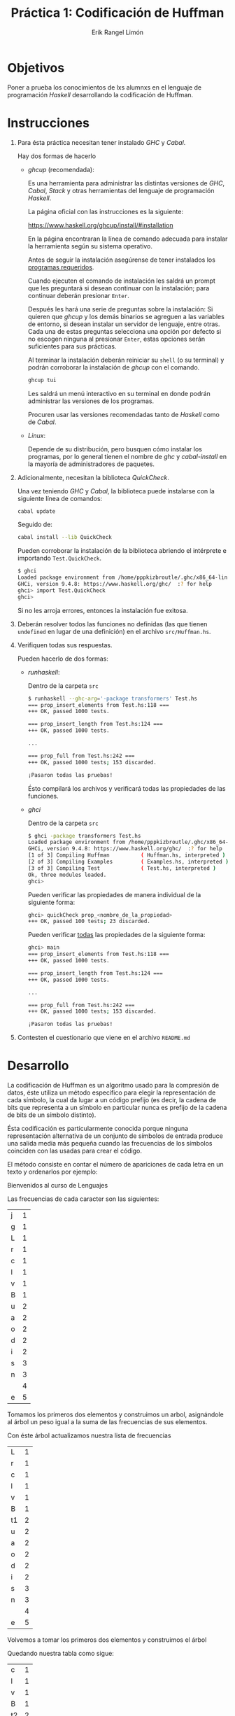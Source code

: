 #+title: Práctica 1: Codificación de Huffman
#+author: Erik Rangel Limón

* Objetivos

  Poner a prueba los conocimientos de lxs alumnxs en el lenguaje de
  programación /Haskell/ desarrollando la codificación de Huffman.

* Instrucciones

  1. Para ésta práctica necesitan tener instalado /GHC/ y /Cabal/.

     Hay dos formas de hacerlo

     - /ghcup/ (recomendada):

       Es una herramienta para administrar las distintas versiones de
       /GHC/, /Cabal/, /Stack/ y otras herramientas del lenguaje de
       programación /Haskell/.

       La página oficial con las instrucciones es la siguiente:

       [[https://www.haskell.org/ghcup/install/#installation]]

       En la página encontraran la línea de comando adecuada para
       instalar la herramienta según su sistema operativo.

       Antes de seguir la instalación asegúrense de tener instalados
       los [[https://www.haskell.org/ghcup/install/#system-requirements][programas requeridos]].

       Cuando ejecuten el comando de instalación les saldrá un prompt
       que les preguntará si desean continuar con la instalación; para
       continuar deberán presionar =Enter=.

       Después les hará una serie de preguntas sobre la instalación:
       Si quieren que /ghcup/ y los demás binarios se agreguen a las
       variables de entorno, si desean instalar un servidor de
       lenguaje, entre otras. Cada una de estas preguntas selecciona
       una opción por defecto si no escogen ninguna al presionar
       =Enter=, estas opciones serán suficientes para sus prácticas.

       Al terminar la instalación deberán reiniciar su =shell= (o su
       terminal) y podrán corroborar la instalación de /ghcup/ con el
       comando.

       #+begin_src bash
ghcup tui
       #+end_src

       Les saldrá un menú interactivo en su terminal en donde podrán
       administrar las versiones de los programas.

       Procuren usar las versiones recomendadas tanto de /Haskell/ como
       de /Cabal/.

     - /Linux/:

       Depende de su distribución, pero busquen cómo instalar los
       programas, por lo general tienen el nombre de /ghc/ y
       /cabal-install/ en la mayoría de administradores de paquetes.
  
  2. Adicionalmente, necesitan la biblioteca /QuickCheck/.

     Una vez teniendo /GHC/ y /Cabal/, la biblioteca puede instalarse con
     la siguiente línea de comandos:

     #+begin_src bash
cabal update
     #+end_src

     Seguido de:

     #+begin_src bash
cabal install --lib QuickCheck
     #+end_src

     Pueden corroborar la instalación de la biblioteca abriendo el
     intérprete e importando =Test.QuickCheck=.

     #+begin_src bash
$ ghci
Loaded package environment from /home/pppkizbroutle/.ghc/x86_64-linux-9.4.8/environments/default
GHCi, version 9.4.8: https://www.haskell.org/ghc/  :? for help
ghci> import Test.QuickCheck
ghci>
     #+end_src

     Si no les arroja errores, entonces la instalación fue exitosa.

  3. Deberán resolver todos las funciones no definidas (las que tienen
     =undefined= en lugar de una definición) en el archivo =src/Huffman.hs=.

  4. Verifiquen todas sus respuestas.

     Pueden hacerlo de dos formas:

     - /runhaskell/:

       Dentro de la carpeta =src=

       #+begin_src bash
$ runhaskell --ghc-arg='-package transformers' Test.hs
=== prop_insert_elements from Test.hs:118 ===
+++ OK, passed 1000 tests.

=== prop_insert_length from Test.hs:124 ===
+++ OK, passed 1000 tests.

...

=== prop_full from Test.hs:242 ===
+++ OK, passed 1000 tests; 153 discarded.

¡Pasaron todas las pruebas!
       #+end_src

       Ésto compilará los archivos y verificará todas las propiedades
       de las funciones.

     - /ghci/

       Dentro de la carpeta =src=

       #+begin_src bash
$ ghci -package transformers Test.hs
Loaded package environment from /home/pppkizbroutle/.ghc/x86_64-linux-9.4.8/environments/default
GHCi, version 9.4.8: https://www.haskell.org/ghc/  :? for help
[1 of 3] Compiling Huffman          ( Huffman.hs, interpreted )
[2 of 3] Compiling Examples         ( Examples.hs, interpreted )
[3 of 3] Compiling Test             ( Test.hs, interpreted )
Ok, three modules loaded.
ghci>
       #+end_src

       Pueden verificar las propiedades de manera individual de la
       siguiente forma:

       #+begin_src bash
ghci> quickCheck prop_<nombre_de_la_propiedad>
+++ OK, passed 100 tests; 23 discarded.
       #+end_src

       Pueden verificar _todas_ las propiedades de la siguiente forma:

       #+begin_src bash
ghci> main
=== prop_insert_elements from Test.hs:118 ===
+++ OK, passed 1000 tests.

=== prop_insert_length from Test.hs:124 ===
+++ OK, passed 1000 tests.

...

=== prop_full from Test.hs:242 ===
+++ OK, passed 1000 tests; 153 discarded.

¡Pasaron todas las pruebas!
       #+end_src

  5. Contesten el cuestionario que viene en el archivo =README.md=

* Desarrollo

  La codificación de Huffman es un algoritmo usado para la compresión
  de datos, éste utiliza un método específico para elegir la
  representación de cada símbolo, la cual da lugar a un código prefijo
  (es decir, la cadena de bits que representa a un símbolo en
  particular nunca es prefijo de la cadena de bits de un símbolo
  distinto).

  Ésta codificación es particularmente conocida porque ninguna
  representación alternativa de un conjunto de símbolos de entrada
  produce una salida media más pequeña cuando las frecuencias de los
  símbolos coinciden con las usadas para crear el código.

  El método consiste en contar el número de apariciones de cada letra
  en un texto y ordenarlos por ejemplo:

  #+begin_center
  Bienvenidos al curso de Lenguajes
  #+end_center

  Las frecuencias de cada caracter son las siguientes:
  
  | j | 1 |
  | g | 1 |
  | L | 1 |
  | r | 1 |
  | c | 1 |
  | l | 1 |
  | v | 1 |
  | B | 1 |
  | u | 2 |
  | a | 2 |
  | o | 2 |
  | d | 2 |
  | i | 2 |
  | s | 3 |
  | n | 3 |
  |   | 4 |
  | e | 5 |

  Tomamos los primeros dos elementos y construimos un arbol,
  asignándole al árbol un peso igual a la suma de las frecuencias de
  sus elementos.
  
  [[file:./img/t1.png][file:./img/t1.png]]

  Con éste árbol actualizamos nuestra lista de frecuencias

  | L  | 1 |
  | r  | 1 |
  | c  | 1 |
  | l  | 1 |
  | v  | 1 |
  | B  | 1 |
  | t1 | 2 |
  | u  | 2 |
  | a  | 2 |
  | o  | 2 |
  | d  | 2 |
  | i  | 2 |
  | s  | 3 |
  | n  | 3 |
  |    | 4 |
  | e  | 5 |

  Volvemos a tomar los primeros dos elementos y construimos el árbol
  
  [[file:./img/t2.png][file:./img/t2.png]]

  Quedando nuestra tabla como sigue:
  
  | c  | 1 |
  | l  | 1 |
  | v  | 1 |
  | B  | 1 |
  | t2 | 2 |
  | t1 | 2 |
  | u  | 2 |
  | a  | 2 |
  | o  | 2 |
  | d  | 2 |
  | i  | 2 |
  | s  | 3 |
  | n  | 3 |
  |    | 4 |
  | e  | 5 |  

  Y repetimos el procedimiento hasta sólo tener un árbol

  [[file:./img/t3.png][file:./img/t3.png]]

  | v  | 1 |
  | B  | 1 |
  | t3 | 2 |
  | t2 | 2 |
  | t1 | 2 |
  | u  | 2 |
  | a  | 2 |
  | o  | 2 |
  | d  | 2 |
  | i  | 2 |
  | s  | 3 |
  | n  | 3 |
  |    | 4 |
  | e  | 5 |  

  [[file:./img/t4.png][file:./img/t4.png]]

  | t4 | 2 |
  | t3 | 2 |
  | t2 | 2 |
  | t1 | 2 |
  | u  | 2 |
  | a  | 2 |
  | o  | 2 |
  | d  | 2 |
  | i  | 2 |
  | s  | 3 |
  | n  | 3 |
  |    | 4 |
  | e  | 5 |

  [[file:./img/t5.png][file:./img/t5.png]]

  | t2 | 2 |
  | t1 | 2 |
  | u  | 2 |
  | a  | 2 |
  | o  | 2 |
  | d  | 2 |
  | i  | 2 |
  | s  | 3 |
  | n  | 3 |
  | t5 | 4 |
  |    | 4 |
  | e  | 5 |  

  [[file:./img/t6.png][file:./img/t6.png]]

  | u  | 2 |
  | a  | 2 |
  | o  | 2 |
  | d  | 2 |
  | i  | 2 |
  | s  | 3 |
  | n  | 3 |
  | t6 | 4 |
  | t5 | 4 |
  |    | 4 |
  | e  | 5 |

  [[file:./img/t7.png][file:./img/t7.png]]

  | o  | 2 |
  | d  | 2 |
  | i  | 2 |
  | s  | 3 |
  | n  | 3 |
  | t7 | 4 |
  | t6 | 4 |
  | t5 | 4 |
  |    | 4 |
  | e  | 5 |

  [[file:./img/t8.png][file:./img/t8.png]]

  | i  | 2 |
  | s  | 3 |
  | n  | 3 |
  | t8 | 4 |
  | t7 | 4 |
  | t6 | 4 |
  | t5 | 4 |
  |    | 4 |
  | e  | 5 |

  [[file:./img/t9.png][file:./img/t9.png]]

  | n  | 3 |
  | t8 | 4 |
  | t7 | 4 |
  | t6 | 4 |
  | t5 | 4 |
  |    | 4 |
  | t9 | 5 |
  | e  | 5 |

  [[file:./img/t10.png][file:./img/t10.png]]

  | t7  | 4 |
  | t6  | 4 |
  | t5  | 4 |
  |     | 4 |
  | t9  | 5 |
  | e   | 5 |
  | t10 | 7 |

  [[file:./img/t11.png][file:./img/t11.png]]

  | t5  | 4 |
  |     | 4 |
  | t9  | 5 |
  | e   | 5 |
  | t10 | 7 |
  | t11 | 8 |

  [[file:./img/t12.png][file:./img/t12.png]]

  | t9  | 5 |
  | e   | 5 |
  | t10 | 7 |
  | t12 | 8 |
  | t11 | 8 |  

  [[file:./img/t13.png][file:./img/t13.png]]

  | t10 |  7 |
  | t12 |  8 |
  | t11 |  8 |
  | t13 | 10 |

  [[file:./img/t14.png][file:./img/t14.png]]

  | t11 |  8 |
  | t13 | 10 |
  | t14 | 15 |

  [[file:./img/t15.png][file:./img/t15.png]]

  | t14 | 15 |
  | t15 | 18 |

  [[file:./img/t16.png][file:./img/t16.png]]

  De esta forma hemos creado el árbol para codificar cada caracter;
  para codificar cada caracter, si es un subárbol izquierdo, le
  añadiremos el prefijo $0$, si es un subárbol derecho, le añadimos el
  prefijo $1$, y repetimos éste proceso hasta llegar a la raiz.

  Es decir, el árbol con la codificación correspondiente sería la
  siguiente:

  [[file:./img/tfinal.png][file:./img/tfinal.png]] 

  Por ejemplo, si quisiéramos escribir el caracter "e", éste tendría
  la codificación "111"; si quisiéramos escribir el caracter "B", éste
  tendría la codificación "01001".  

* Ejercicios

  En su práctica encontrarán la definición del siguiente tipo de dato:

  #+begin_src haskell
data HuffmanTree = Node { weight :: Int
                        , left :: HuffmanTree
                        , right :: HuffmanTree}
                 | Leaf { element :: Char
                        , weight :: Int }
                 deriving Eq
  #+end_src

  Con éste representaremos los árboles de Huffman. Éste tipo de dato
  está escrito con la sintaxis de record con dos constructores
  distintos:

  - =Leaf=: Representa las hojas de un árbol; cuenta con un elemento
    (=element=), el cual corresponde a un caracter, y un peso (=weight=),
    que corresponde la frecuencia de ese caracter.
    
  - =Node=: Representa los nodos internos de un árbol; cuenta con dos
    subárboles, uno izquierdo y uno derecho (=left= y =right=
    respectivamente), y cuenta con un peso (=weight=) el cual siempre
    debe ser la suma de los pesos de sus subárboles.


  1. /Instancia/ =Show= /del tipo de dato HuffmanTree/:

     Deberán definir la instancia =Show= por medio de la misma función
     =show=.

     #+begin_src haskell
instance Show HuffmanTree where
  show :: HuffmanTree -> String
     #+end_src

     La forma en la que vamos a representar árboles en cadenas es
     usando la siguiente gramática:

     $T\to1TT$
     
     $T\to 0<char>$

     Siendo $<char>$ un caracter cualquiera.

     Para esta representación en cadena ignoraremos los pesos tanto de
     los nodos como de las hojas.

     Para la regla $T\to 1TT$ la primera $T$ corresponde al subárbol
     izquierdo, mientras que la segunda corresponde al subárbol
     derecho.

     Esta función no cuenta con pruebas individuales, sin embargo es
     importante que se implemente ya que la última propiedad =prop_full=
     revisará todo el procedimiento de la condificación de /Huffman/
     intentando decodificar el árbol usando la representación en
     cadena implementada en esta función. Por esta razón quizá
     prefieran hacer éste ejercicio después de implementar las
     funciones del ejercicio 9.

     Ejemplo:

     #+begin_src bash
ghci> show (Node {weight=1, left=Node {weight=1, left=Leaf {element='a',weight=1},right=Leaf {element='b',weight=1}},right=Leaf {element='c',weight=1}})
"110a0b0c"
     #+end_src

  2. /Inserción ordenada/:

     Implementen la siguiente función, que dado una elemento, una
     lista y una función de comparación, inserte el elemento en la
     lista de forma "ordenada" usando la función de comparación recibida:

     #+begin_src haskell
myInsertBy :: a -> [a] -> (a -> a -> Bool) -> [a]
     #+end_src

     Ésta función debe cumplir cuatro propiedades:

     - =prop_insert_elements=: Verifica si después de la inserción se
       encuentran tanto el elemento insertado como los elementos de la
       lista.
     - =prop_insert_length=: Verifica si el resultado tras insertar un
       elemento a una lista tiene el mismo número de elementos más
       uno.
     - =prop_insert_ok1=: Verifica que después de insertar un elemento
       en una lista ordenada (de menor a mayor) la lista sigue estando
       ordenada (de menor a mayor).
     - =prop_insert_ok2=: Verifica que después de insertar un elemento
       en una lista ordenada (de mayor a menor) la lista sigue estando
       ordenada (de mayor a menor).

	  Ejemplo:

	  #+begin_src bash
     ghci> myInsertBy 4 [2,3,5,7] (<)
     [2,3,4,5,7]
	  #+end_src

  3. /Ordenamiento con función de comparación/:

     Implementen la siguiente función, que dada una lista y una
     función de comparación, regrese la lista ordenada con respecto a
     la función de comparación recibida.

     #+begin_src haskell
mySortBy :: [a] -> (a -> a -> Bool) -> [a]
     #+end_src

     *Importante*: Utilicen la función =myInsertBy= para hacer el ordenamiento.
  
     Ésta función debe cumplir cuatro propiedades:

     - =prop_sort_elements=: Verifica que la lista original y la lista
       ordenada contengan los mismos elementos.

     - =prop_sort_length=: verifica que la lista original y la lista
       ordenada contenga el mismo número de elementos.

     - =prop_sort_ok1=: Verifica que la lista se ordena correctamente al
       pasarle como parámetro el operador =<=.

     - =prop_sort_ok2=: Verifica que la lista se ordena correctamente al
       pasarle como parámetro el operador =>=.

	  Ejemplo:

	  #+begin_src bash
     ghci> mySortBy [5,12,8,4,2,17] (>)
     [17,12,8,5,4,2]
	  #+end_src

  4. /Contar las frecuencias/:

     Implementen la función =occur=, que recibe una cadena y regresa una
     lista de _hojas_ cuyos elementos son los caracteres de la cadena
     original y sus respectivos pesos la frecuencia del caracter en
     cuestión.

     #+begin_src haskell
occur :: String -> [HuffmanTree]
     #+end_src

     *Importante*: Para que no tengan problemas con las pruebas de los
     siguientes ejercicios es importante que en la lista resultante
     los caracteres en las hojas aparezcan en el mismo orden en el que
     aparecieron en la cadena original, y que no se repitan caracteres
     en la lista.

     Esta función debe cumplir cuatro propiedades:

     - =prop_occur_null=: Verifica que al pasarle la lista vacía ésta
       función regrese también la lista vacía.

     - =prop_occur_not_nodes=: Verifica que todos los elementos del
       resultado no sean nodos.

     - =prop_occur_order=: Verifica que en el resultado se encuentren
       todos los caracteres de la cadena original, aparezcan en el
       mismo orden, y que no se repitan caracteres.

     - =prop_occur_ok=: Verifica que el conteo se haya realizado
       correctamente.

	  Ejemplo:

	  #+begin_src bash
     ghci> map (\Leaf{element=e,weight=n} -> (e,n)) (occur "El hereje rebelde")
     [('E',1),('l',2),(' ',2),('h',1),('e',6),('r',2),('j',1),('b',1),('d',1)]
	  #+end_src

  5. /Ordenamiento inicial/

     Similar a =occur=, con la diferencia de que regresa la lista
     ordenada de menor a mayor con respecto al peso de las hojas.

     #+begin_src haskell
initHuffman :: String -> [HuffmanTree]
     #+end_src

     *Importante*: Utilicen las funciones =occur= y =mySortBy=.

     Esta función debe cumplir una propiedad:

     - =prop_initHuffman_sorted=: Verifica que los elementos en el
       resultado estén ordenados de menor a mayor por su peso.

	  Ejemplo:

	  #+begin_src bash
     ghci> map (\Leaf{element=e,weight=n} -> (e,n)) $ initHuffman "El hereje rebelde"
     [('d',1),('b',1),('j',1),('h',1),('E',1),('r',2),(' ',2),('l',2),('e',6)]
	  #+end_src

	  (El orden de los caracteres con pesos iguales puede variar)

  6. /Generación del árbol/:

     Implementa una función que construyye el árbol para la
     codificación de Huffman dada una lista de árboles; toma los dos
     primeros elementos y crea un nuevo nodo en donde sus hijos son
     los elementos tomados y el peso es la suma de ambos, éste nuevo
     nodo se inserta de nuevo en la lista de manera ordenada (menor a
     mayor) a partir de su peso y se realiza recursión hasta tener un
     sólo elemento, el cual será el árbol en resultante.

     #+begin_src haskell
processHuffman :: [HuffmanTree] -> Maybe HuffmanTree
     #+end_src

     *Nota*: Si la lista recibida es vacía, no se puede construir el
     árbol, en ese caso regresa =Nothing=.

     Ésta función tiene una única propiedad, y revisa la correcta
     construcción de un árbol a partir de ejemplos concretos en el
     archivo =Examples.hs=:

     =prop_processHuffman_ok=

     Para ésta propiedad es necesario que ya hayan implementado la
     función =initHuffman=.

     Para cada cadena obtenida del archivo de ejemplos, se admiten
     hasta cuatro árboles distintos los cuales corresponden a los
     generados a partir de las dos formas de ordenar los árboles
     iniciales usando el algoritmo =Insertion Sort= y a las dos formas
     de insertar un elemento de manera ordenada durante el
     procedimiento. Para asegurar que esta propiedad se cumpla, y su
     resultado sea alguno de los cuatro árboles revisados en la
     propiedad, es importante que hayan considerado las notas
     importantes de las funciones =mySortBy=, =occur= e =initHuffman=.

  7. /Crear el "diccionario"/.

     Implementa una función que dado un árbol devuelve un
     "diccionario" que relacione los caracteres con su respectiva
     traducción en el árbol.

     #+begin_src haskell
createDict :: HuffmanTree -> [(Char,String)]
     #+end_src

     *Importante*: Si el árbol inicial es una hoja, la traducción del
     caracter en cuestión debe ser siempre "0".

     Para esta función hay igualmente una única propiedad, que utiliza
     árboles en el archivo de ejemplo.

     - =prop_createDict_ok=: Verifica que se construya correctamente el
       "diccionario" según la topología del árbol.

	  Ejemplo:

	  #+begin_src bash
     ghci> createDict $ Node {weight = 17, left = Node {weight = 5, left = Node {weight = 2, left = Leaf {element = 'j', weight = 1}, right = Leaf {element = 'h', weight = 1}}, right = Node {weight = 3, left = Leaf {element = 'E', weight = 1}, right = Leaf {element = 'r', weight = 2}}}, right = Node {weight = 12, left = Node {weight = 4, left = Leaf {element = ' ', weight = 2}, right = Leaf {element = 'l', weight = 2}}, right = Node {weight = 8, left = Leaf {element = 'e', weight = 6}, right = Node {weight = 2, left = Leaf {element = 'd', weight = 1}, right = Leaf {element = 'b', weight = 1}}}}}
     [('j',"000"),('h',"001"),('E',"010"),('r',"011"),(' ',"100"),('l',"101"),('e',"110"),('d',"1110"),('b',"1111")]  
	  #+end_src

	  (en este caso no importa el orden del diccionario)

  8. /Transcripción/.

     Implementa una función que dada una cadena y un diccionario
     reescribe los caracteres de la cadena original por los indicados
     en el diccionario.

     #+begin_src haskell
rewrite :: String -> [(Char,String)] -> Maybe String
     #+end_src

     *Nota*: Si un caracter no está en el diccionario se regresa
     =Nothing=.

     *Hint*: Investiga la función =lookup=.

     Ésta función debe cumplir tres propiedades:

     - =prop_rewrite_void=: Verifica que si el primer parámetro es la
       cadena vacía, el resultado nos devuelva también la cadena
       vacía.

     - =prop_rewrite_null=: Si la cadena dada no es vacía, verifica que
       el resultado de reescribir esa cadena con un diccionario vacío
       nos devuelva =Nothing=.

     - =prop_rewrite_ok=: Verifica que se reemplacen los caracteres de
       la cadena recibida según el archivo de ejemplos.

	  Ejemplo:

	  #+begin_src bash
     ghci> rewrite "El hereje rebelde" [('j',"000"),('h',"001"),('E',"010"),('r',"011"),(' ',"100"),('l',"101"),('e',"110"),('d',"1110"),('b',"1111")]
     Just "01010110000111001111000011010001111011111101011110110"
	  #+end_src

  9. /Transcripción completa/.

     Implementa una función que construye el árbol de huffman y nos da
     su codificación en una tupla donde el primer elemento es el árbol
     y el segundo la codificación.

     #+begin_src haskell
huffman :: String -> Maybe (String, String)
     #+end_src

     *Nota*: Si la construcción del árbol da =Nothing=, regresa
     =Nothing=. Utiliza la función =show= para mostrar el árbol.

     Posteriormente, usando la función anterior, da una función que
     regresa la codificación completa; primero se describe el árbol
     seguido de la codificación binaria del texto original.

     #+begin_src haskell
fullHuffman :: String -> String
     #+end_src

     *Nota*: Si el resultado de la función =huffman= es =Nothing=, ésta
     regresa la cadena vacía.

     Estas funciones deben cumplir dos propiedades:

     - =prop_null=: Verifica que la cadena vacía también regrese a la
       cadena vacía.

     - =prop_full=: Intenta parsear la cadena codificada y revisa si al
       traducirla nos devuelve la cadena original.

     Ejemplo:

     #+begin_src bash
ghci> fullHuffman "El hereje rebelde"
"1110j0h10E0r110 0l10e10d0b01010110000111001111000011010001111011111101011110110"
     #+end_src

     (El resultado puede ser distinto)

** Punto extra
   
   1. Implementar una función que dada una lista de cadenas devuelve
      el prefijo que tienen en común todas las cadenas de la lista.

      #+begin_src haskell
prefijoComun :: [String] -> String
      #+end_src

      Tiene dos pruebas:

      - =extra_prefixIsCorrect=: A partir de un generador, revisa que el
        resultado sea en efecto prefijo de todas las cadenas del
        generador.

      - =extra_prefixIsIntended=: Usando un generador, revisa que el
        prefijo dado por el generador sea prefijo del resultado de la
        función.
    
      Ejemplo:

      #+begin_src haskell
ghci> prefijoComun ["prefijo","preludio","prenda"]
"pre"
ghci> prefijoComun ["funcional","funcionamiento","fundamental"]
"fun"
ghci> prefijoComun ["facultad","involucrar","caminar"]
""
      #+end_src

   2. Implementar una función que dadas dos listas de enteros,
      calcular el producto punto de ambas.

      #+begin_src haskell
productoPunto :: [Integer] -> [Integer] -> Integer
    #+end_src

      Tiene una prueba:

      - =extra_productoPunto=: Revisa que el cálculo del producto punto
	sea el esperado.

      Ejemplo:
     
	    #+begin_src haskell
      ghci> productoPunto [5,3,2] [2,4] -- =5·2+5·4+3·2+3·4+2·2+2·4
      60
      ghci> [1,4,5,2,3] [10,32,21] -- =1·10+1·32+1·21+4·10+4·32+4·21+5·10+5·32+5·21+2·10+2·32+2·21+3·10+3·32+3·21
      945
	    #+end_src

* Consideraciones

  1. La entrega es por medio de la plataforma /Github Classroom/.
     
  2. Pueden hacer equipos de hasta 3 personas.

  3. Todas las prácticas con copias totales o parciales tanto en el
     código como en el =README= serán evaluadas con cero.

  4. Las únicas funciones con soluciones iguales admisibles son todas
     aquellas que sean iguales a las resueltas por el grupo en el
     laboratorio, sin embargo la explicación de su solución en el
     =README= debe ser única para cada equipo.

  5. No entregar el =README= o tenerlo incompleto se penalizará con
     hasta dos puntos menos sobre su calificación de la práctica.

  6. Cada día de retraso se penalizará con un punto sobre la
     calificación de la práctica.

  7. Pueden usar cualquier función de alguna biblioteca estándar de
     /Haskell/, siempre que:

     - No resuelva directamente el ejercicio.

     - No requiera instalación manual.

     - Indicar en el =README= si la ejecución de los Tests cambia
       (e.g. Si las paqueterías que quieren usar están en /Haskell/,
       pero están ocultas, deberán indicar cómo adaptar la línea de
       comandos para ejecutar los Tests para que tome en cuenta las
       bibliotecas que van a usar).

  8. La compilación de las pruebas de esta práctica puede tardar entre
     uno y dos minutos, pues el archivo de ejemplos es grande, les
     recomendamos ejecutar las pruebas desde =ghci= y recargar sus
     cambios con el comando =:r= para que éste archivo no se tenga que
     compilar cada que hagan cambios en su práctica.

  9. Las pruebas de esta práctica no deben tardar más de un minuto. Al
     final del archivo =Huffman.hs= hay una variable =numero_de_pruebas=,
     ésta indica el número de pruebas que se realizarán a cada
     propiedad al ejecutar el =main= del archivo =Test.hs=. Por defecto
     está configurada para hacer 1000 pruebas, pero pueden ponerle un
     valor menor si consideran que las pruebas tardan mucho en
     completarse, siempre y cuando éste valor no sea menos a 100. Si
     las pruebas tardan más de un minuto aún con 100 pruebas,
     consideren otra solución.

  10. Pueden hacer tantas funciones auxiliares como quieran, pero no
      deben modificar la firma de las funciones ni de las variables,
      ni la definición de tipos de dato que se les dió.

  11. No se recibirán prácticas que no compilen (no debe arrojar
      errores la orden =ghci Test.hs=). Si no resuelven alguna de las
      funciones déjenlas como =undefined=, pero no eliminen la función,
      ya que ésto lanzará errores.

  12. No deben modificar los archivos =Test.hs=, =Examples.hs=, ni los
      respectivos a su dispersión =sha256=. Si encuentran errores o
      tienen dudas sobre las pruebas, manden un correo al ayudante de
      laboratorio.
